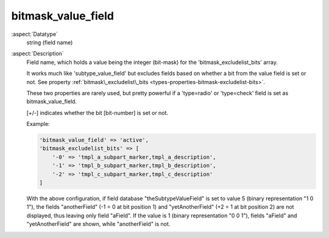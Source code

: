 bitmask\_value\_field
---------------------

:aspect:`Datatype`
    string (field name)

:aspect:`Description`
    Field name, which holds a value being the integer (bit-mask) for the 'bitmask\_excludelist\_bits' array.

    It works much like 'subtype\_value\_field' but excludes fields based on whether a bit from the value field is set
    or not. See property :ref:`bitmask\_excludelist\_bits <types-properties-bitmask-excludelist-bits>`.

    These two properties are rarely used, but pretty powerful if a 'type=radio' or 'type=check' field
    is set as bitmask\_value\_field.

    [+/-] indicates whether the bit [bit-number] is set or not.

    Example:

    .. code-block:: php

        'bitmask_value_field' => 'active',
        'bitmask_excludelist_bits' => [
            '-0' => 'tmpl_a_subpart_marker,tmpl_a_description',
            '-1' => 'tmpl_b_subpart_marker,tmpl_b_description',
            '-2' => 'tmpl_c_subpart_marker,tmpl_c_description'
        ]

    .. code-block:: php
        'types' => [
            'aType' => [
                'showitem' => 'aField, anotherField, yetAnotherField',
                'bitmask_value_field' => 'theSubtypeValueField',
                'bitmask_excludelist_bits' => [
                    '-1' => 'anotherField', // Remove if bit 1 is NOT set
                    '+2' => 'yetAnotherField', // Remove if bit 2 is set
                ],
            ],
        ],

    With the above configuration, if field database "theSubtypeValueField" is set to value 5 (binary representation
    "1 0 1"), the fields "anotherField" (-1 = 0 at bit position 1) and "yetAnotherField" (+2 = 1 at bit position 2)
    are not displayed, thus leaving only field "aField". If the value is 1 (binary representation "0 0 1"), fields
    "aField" and "yetAnotherField" are shown, while "anotherField" is not.
